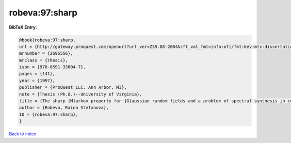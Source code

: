 robeva:97:sharp
===============

.. :cite:t:`robeva:97:sharp`

.. bibliography:: ../../All.bib

**BibTeX Entry:**

.. code-block:: bibtex

   @book{robeva:97:sharp,
   url = {http://gateway.proquest.com/openurl?url_ver=Z39.88-2004&rft_val_fmt=info:ofi/fmt:kev:mtx:dissertation&res_dat=xri:pqdiss&rft_dat=xri:pqdiss:9724645},
   mrnumber = {2695556},
   mrclass = {Thesis},
   isbn = {978-0591-33604-7},
   pages = {141},
   year = {1997},
   publisher = {ProQuest LLC, Ann Arbor, MI},
   note = {Thesis (Ph.D.)--University of Virginia},
   title = {The sharp {M}arkov property for {G}aussian random fields and a problem of spectral synthesis in certain function spaces},
   author = {Robeva, Raina Stefanova},
   ID = {robeva:97:sharp},
   }

`Back to index <../index>`_
